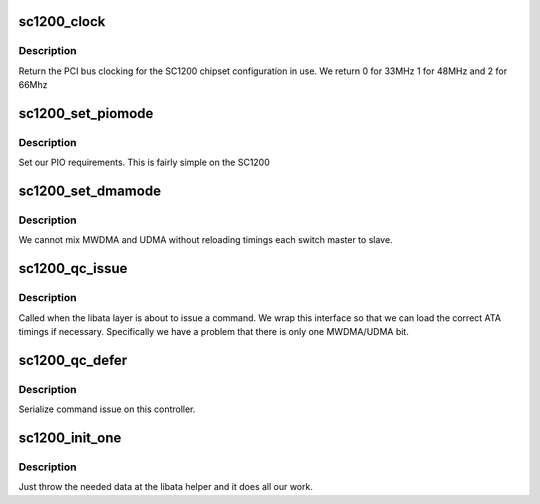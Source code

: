 .. -*- coding: utf-8; mode: rst -*-
.. src-file: drivers/ata/pata_sc1200.c

.. _`sc1200_clock`:

sc1200_clock
============

.. c:function:: int sc1200_clock( void)

    PCI clock

    :param  void:
        no arguments

.. _`sc1200_clock.description`:

Description
-----------

Return the PCI bus clocking for the SC1200 chipset configuration
in use. We return 0 for 33MHz 1 for 48MHz and 2 for 66Mhz

.. _`sc1200_set_piomode`:

sc1200_set_piomode
==================

.. c:function:: void sc1200_set_piomode(struct ata_port *ap, struct ata_device *adev)

    PIO setup

    :param struct ata_port \*ap:
        ATA interface

    :param struct ata_device \*adev:
        device on the interface

.. _`sc1200_set_piomode.description`:

Description
-----------

Set our PIO requirements. This is fairly simple on the SC1200

.. _`sc1200_set_dmamode`:

sc1200_set_dmamode
==================

.. c:function:: void sc1200_set_dmamode(struct ata_port *ap, struct ata_device *adev)

    DMA timing setup

    :param struct ata_port \*ap:
        ATA interface

    :param struct ata_device \*adev:
        Device being configured

.. _`sc1200_set_dmamode.description`:

Description
-----------

We cannot mix MWDMA and UDMA without reloading timings each switch
master to slave.

.. _`sc1200_qc_issue`:

sc1200_qc_issue
===============

.. c:function:: unsigned int sc1200_qc_issue(struct ata_queued_cmd *qc)

    command issue

    :param struct ata_queued_cmd \*qc:
        command pending

.. _`sc1200_qc_issue.description`:

Description
-----------

Called when the libata layer is about to issue a command. We wrap
this interface so that we can load the correct ATA timings if
necessary.  Specifically we have a problem that there is only
one MWDMA/UDMA bit.

.. _`sc1200_qc_defer`:

sc1200_qc_defer
===============

.. c:function:: int sc1200_qc_defer(struct ata_queued_cmd *qc)

    implement serialization

    :param struct ata_queued_cmd \*qc:
        command

.. _`sc1200_qc_defer.description`:

Description
-----------

Serialize command issue on this controller.

.. _`sc1200_init_one`:

sc1200_init_one
===============

.. c:function:: int sc1200_init_one(struct pci_dev *dev, const struct pci_device_id *id)

    Initialise an SC1200

    :param struct pci_dev \*dev:
        PCI device

    :param const struct pci_device_id \*id:
        Entry in match table

.. _`sc1200_init_one.description`:

Description
-----------

Just throw the needed data at the libata helper and it does all
our work.

.. This file was automatic generated / don't edit.

